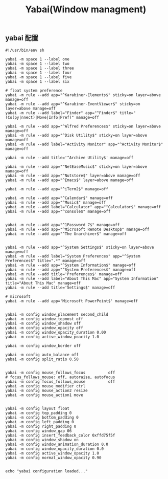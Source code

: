 #+TITLE: Yabai(Window managment)
#+AUTHOR: 孙建康（rising.lambda）
#+EMAIL:  rising.lambda@gmail.com

#+DESCRIPTION: Emacs config for specific operation system
#+PROPERTY:    header-args        :mkdirp yes
#+OPTIONS:     num:nil toc:nil todo:nil tasks:nil tags:nil
#+OPTIONS:     skip:nil author:nil email:nil creator:nil timestamp:nil
#+INFOJS_OPT:  view:nil toc:nil ltoc:t mouse:underline buttons:0 path:http://orgmode.org/org-info.js

** yabai 配置
    #+BEGIN_SRC shell :eval never :exports code :tangle (m/resolve "${m/xdg.conf.d}/yabai/yabairc") :tangle-mode (identity #o755) :comments link
      #!/usr/bin/env sh

      yabai -m space 1 --label one
      yabai -m space 1 --label two
      yabai -m space 1 --label three
      yabai -m space 1 --label four
      yabai -m space 1 --label five
      yabai -m space 1 --label six

      # float system preference
      yabai -m rule --add app="^Karabiner-Elements$" sticky=on layer=above manage=off
      yabai -m rule --add app="^Karabiner-EventViewer$" sticky=on layer=above manage=off
      yabai -m rule --add label="Finder" app="^Finder$" title="(Co(py|nnect)|Move|Info|Pref)" manage=off

      yabai -m rule --add app="^Alfred Preferences$" sticky=on layer=above manage=off
      yabai -m rule --add app="^Disk Utility$" sticky=on layer=above manage=off
      yabai -m rule --add label="Activity Monitor" app="^Activity Monitor$" manage=off

      yabai -m rule --add title='^Archive Utility$' manage=off

      yabai -m rule --add app="^NetEaseMusic$" sticky=on layer=above manage=off
      yabai -m rule --add app="^Nutstore$" layer=above manage=off
      yabai -m rule --add app="^Emacs$" layer=above manage=off

      yabai -m rule --add app="^iTerm2$" manage=off

      yabai -m rule --add app="^Calendar$" manage=off
      yabai -m rule --add app="^Music$" manage=off
      yabai -m rule --add label="Calculator" app="^Calculator$" manage=off
      yabai -m rule --add app="^console$" manage=off


      yabai -m rule --add app="^1Password 7$" manage=off
      yabai -m rule --add app="^Microsoft Remote Desktop$" manage=off
      yabai -m rule --add app="^The Unarchiver$" manage=off


      yabai -m rule --add app="^System Settings$" sticky=on layer=above manage=off
      yabai -m rule --add label="System Preferences" app="^System Preferences$" title=".*" manage=off
      yabai -m rule --add app="^System Information$" manage=off
      yabai -m rule --add app="^System Preferences$" manage=off
      yabai -m rule --add title='Preferences$' manage=off
      yabai -m rule --add label="About This Mac" app="System Information" title="About This Mac" manage=off
      yabai -m rule --add title='Settings$' manage=off

      # microsoft
      yabai -m rule --add app='Microsoft PowerPoint$' manage=off


      yabai -m config window_placement second_child
      yabai -m config window_topmost off
      yabai -m config window_shadow off
      yabai -m config window_opacity off
      yabai -m config window_opacity_duration 0.00
      yabai -m config active_window_poacity 1.0

      yabai -m config window_border off

      yabai -m config auto_balance off
      yabai -m config split_ratio 0.50


      yabai -m config mouse_follows_focus          off
      # focus_follows_mouse: off, autoraise, autofocus
      yabai -m config focus_follows_mouse          off
      yabai -m config mouse_modifier ctrl
      yabai -m config mouse_action2 resize
      yabai -m config mouse_action1 move


      yabai -m config layout float
      yabai -m config top_padding 0
      yabai -m config bottom_padding 0
      yabai -m config left_padding 0
      yabai -m config right_padding 0
      yabai -m config window_gap 06
      yabai -m config insert_feedback_color 0xffd75f5f
      yabai -m config window_shadow on
      yabai -m config window_animation_duration 0.0
      yabai -m config window_opacity_duration 0.0
      yabai -m config active_window_opacity 1.0
      yabai -m config normal_window_opacity 0.90


      echo "yabai configuration loaded..."
    #+END_SRC
